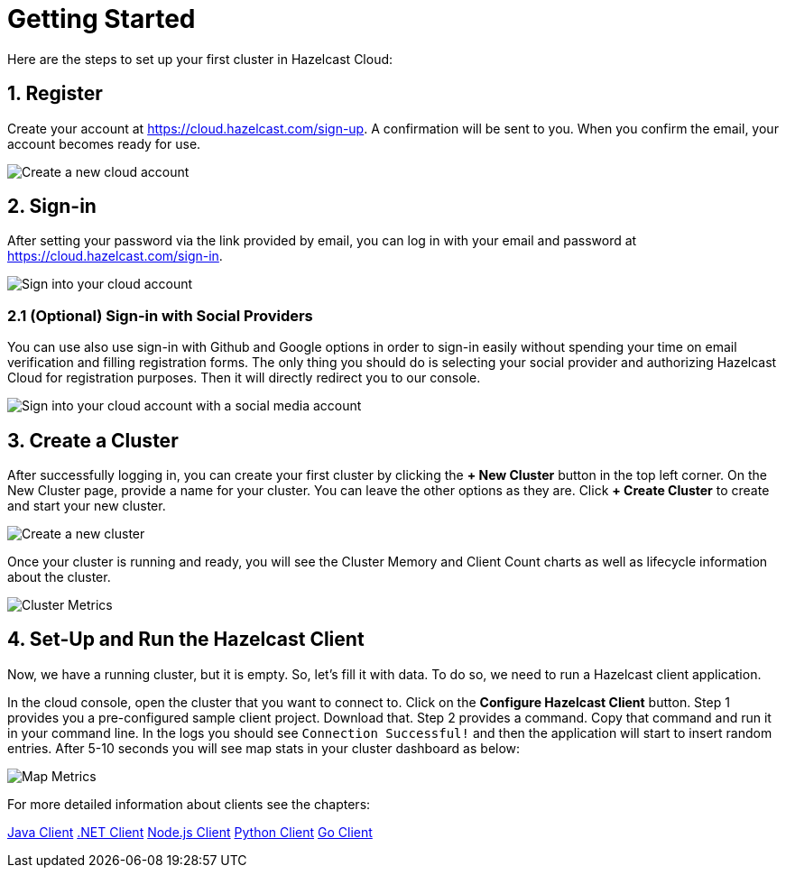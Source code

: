 = Getting Started
:url-cloud-sign-up: https://cloud.hazelcast.com/sign-up
:url-cloud-sign-in: https://cloud.hazelcast.com/sign-in

Here are the steps to set up your first cluster in Hazelcast Cloud:

== 1. Register

Create your account at link:{url-cloud-sign-up}[]. A confirmation will be sent to you. When you confirm the email, your account becomes ready for use.

image:create-account.png[Create a new cloud account]

== 2. Sign-in

After setting your password via the link provided by email, you can log in with your email and password at link:{url-cloud-sign-in}[]. 

image:sign-in.png[Sign into your cloud account]

=== 2.1 (Optional) Sign-in with Social Providers

You can use also use sign-in with Github and Google options in order to sign-in easily without spending your time on email verification and filling registration forms. The only thing you should do is selecting your social provider and authorizing Hazelcast Cloud for registration purposes. Then it will directly redirect you to our console. 

image:social-sign-in.png[Sign into your cloud account with a social media account]

== 3. Create a Cluster

After successfully logging in, you can create your first cluster by clicking the *+ New Cluster* button in the top left corner. On the New Cluster page, provide a name for your cluster. You can leave the other options as they are. Click *+ Create Cluster* to create and start your new cluster. 

image:create-cluster.png[Create a new cluster]

Once your cluster is running and ready, you will see the Cluster Memory and Client Count charts as well as lifecycle information about the cluster.

image:cluster-dash.png[Cluster Metrics]

== 4. Set-Up and Run the Hazelcast Client

Now, we have a running cluster, but it is empty. So, let's fill it with data. To do so, we need to run a Hazelcast client application.  

In the cloud console, open the cluster that you want to connect to. Click on the *Configure Hazelcast Client* button. Step 1 provides you a pre-configured sample client project. Download that. Step 2 provides a command. Copy that command and run it in your command line. In the logs you should see `Connection Successful!` and then the application will start to insert random entries. After 5-10 seconds you will see map stats in your cluster dashboard as below:  

image:map-metrics.png[Map Metrics]

For more detailed information about clients see the chapters:

xref:imdg:clients:java.adoc[Java Client]
xref:imdg:clients:dotnet.adoc[.NET Client]
xref:imdg:clients:nodejs.adoc[Node.js Client] 
xref:imdg:clients:python.adoc[Python Client]
xref:imdg:clients:go.adoc[Go Client]